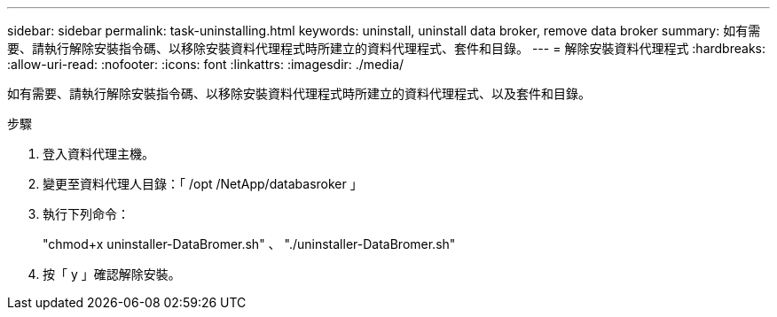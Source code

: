 ---
sidebar: sidebar 
permalink: task-uninstalling.html 
keywords: uninstall, uninstall data broker, remove data broker 
summary: 如有需要、請執行解除安裝指令碼、以移除安裝資料代理程式時所建立的資料代理程式、套件和目錄。 
---
= 解除安裝資料代理程式
:hardbreaks:
:allow-uri-read: 
:nofooter: 
:icons: font
:linkattrs: 
:imagesdir: ./media/


[role="lead"]
如有需要、請執行解除安裝指令碼、以移除安裝資料代理程式時所建立的資料代理程式、以及套件和目錄。

.步驟
. 登入資料代理主機。
. 變更至資料代理人目錄：「 /opt /NetApp/databasroker 」
. 執行下列命令：
+
"chmod+x uninstaller-DataBromer.sh" 、 "./uninstaller-DataBromer.sh"

. 按「 y 」確認解除安裝。

